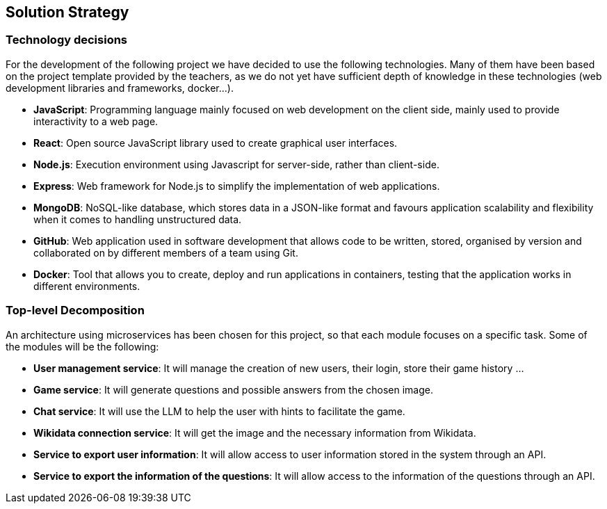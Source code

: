 ifndef::imagesdir[:imagesdir: ../images]

[[section-solution-strategy]]
== Solution Strategy


ifdef::arc42help[]
[role="arc42help"]
****
.Contents
A short summary and explanation of the fundamental decisions and solution strategies, that shape system architecture. It includes

* technology decisions
* decisions about the top-level decomposition of the system, e.g. usage of an architectural pattern or design pattern
* decisions on how to achieve key quality goals
* relevant organizational decisions, e.g. selecting a development process or delegating certain tasks to third parties.

.Motivation
These decisions form the cornerstones for your architecture. They are the foundation for many other detailed decisions or implementation rules.

.Form
Keep the explanations of such key decisions short.

Motivate what was decided and why it was decided that way,
based upon problem statement, quality goals and key constraints.
Refer to details in the following sections.


.Further Information

See https://docs.arc42.org/section-4/[Solution Strategy] in the arc42 documentation.

****
endif::arc42help[]



=== Technology decisions

For the development of the following project we have decided to use the following technologies.
Many of them have been based on the project template provided by the teachers, as we do not yet have sufficient depth of knowledge in these technologies (web development libraries and frameworks, docker...).

* *JavaScript*: Programming language mainly focused on web development on the client side, mainly used to provide interactivity to a web page.
* *React*: Open source JavaScript library used to create graphical user interfaces.
* *Node.js*: Execution environment using Javascript for server-side, rather than client-side.
* *Express*: Web framework for Node.js to simplify the implementation of web applications.
* *MongoDB*: NoSQL-like database, which stores data in a JSON-like format and favours application scalability and flexibility when it comes to handling unstructured data.
* *GitHub*: Web application used in software development that allows code to be written, stored, organised by version and collaborated on by different members of a team using Git.
* *Docker*: Tool that allows you to create, deploy and run applications in containers, testing that the application works in different environments.



=== Top-level Decomposition

An architecture using microservices has been chosen for this project, so that each module focuses on a specific task. Some of the modules will be the following:

* *User management service*: It will manage the creation of new users, their login, store their game history ...

* *Game service*: It will generate questions and possible answers from the chosen image.

* *Chat service*: It will use the LLM to help the user with hints to facilitate the game.

* *Wikidata connection service*: It will get the image and the necessary information from Wikidata.

* *Service to export user information*: It will allow access to user information stored in the system through an API.

* *Service to export the information of the questions*: It will allow access to the information of the questions through an API.